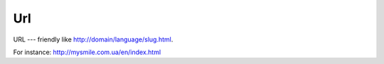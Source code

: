 .. _Url:

Url
===

URL --- friendly like http://domain/language/slug.html. 

For instance: http://mysmile.com.ua/en/index.html